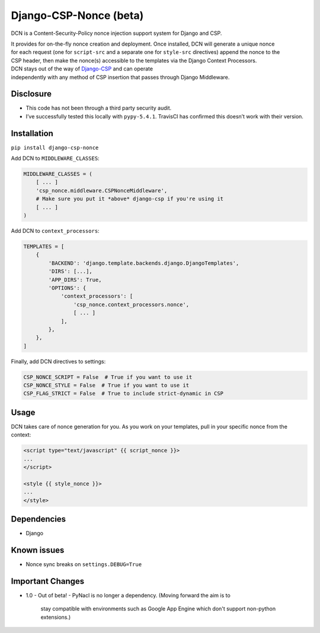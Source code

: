 Django-CSP-Nonce (beta)
=======================

|Build Status|

DCN is a Content-Security-Policy nonce injection support system for
Django and CSP.

| It provides for on-the-fly nonce creation and deployment. Once
  installed, DCN will generate a unique nonce
| for each request (one for ``script-src`` and a separate one for
  ``style-src`` directives) append the nonce to the
| CSP header, then make the nonce(s) accessible to the templates via the
  Django Context Processors.

| DCN stays out of the way of `Django-CSP`_ and can operate
| independently with any method of CSP insertion that passes through
  Django Middleware.

Disclosure
----------

-  This code has not been through a third party security audit.
-  I’ve successfully tested this locally with ``pypy-5.4.1``. TravisCI
   has confirmed this doesn’t work with their version.

Installation
------------

``pip install django-csp-nonce``

Add DCN to ``MIDDLEWARE_CLASSES``:

.. code:: python

    MIDDLEWARE_CLASSES = (
        [ ... ]
        'csp_nonce.middleware.CSPNonceMiddleware',
        # Make sure you put it *above* django-csp if you're using it
        [ ... ]
    )

Add DCN to ``context_processors``:

.. code:: python

    TEMPLATES = [
        {
            'BACKEND': 'django.template.backends.django.DjangoTemplates',
            'DIRS': [...],
            'APP_DIRS': True,
            'OPTIONS': {
                'context_processors': [
                    'csp_nonce.context_processors.nonce',
                    [ ... ]
                ],
            },
        },
    ]

Finally, add DCN directives to settings:

.. code:: python

    CSP_NONCE_SCRIPT = False  # True if you want to use it
    CSP_NONCE_STYLE = False  # True if you want to use it
    CSP_FLAG_STRICT = False  # True to include strict-dynamic in CSP

Usage
-----

DCN takes care of nonce generation for you. As you work
on your templates, pull in your specific nonce from the context:

.. code:: django

    <script type="text/javascript" {{ script_nonce }}>
    ...
    </script>

    <style {{ style_nonce }}>
    ...
    </style>

Dependencies
------------

-  Django

Known issues
------------

-  Nonce sync breaks on ``settings.DEBUG=True``

.. _Django-CSP: http://django-csp.readthedocs.io/en/latest/

.. |Build Status| image:: https://travis-ci.org/Bennyoak/django-csp-nonce.svg?branch=master
   :target: https://travis-ci.org/Bennyoak/django-csp-nonce


Important Changes
-----------------

- 1.0
  - Out of beta!
  - PyNacl is no longer a dependency.  (Moving forward the aim is to
    stay compatible with environments such as Google App Engine which
    don't support non-python extensions.)
